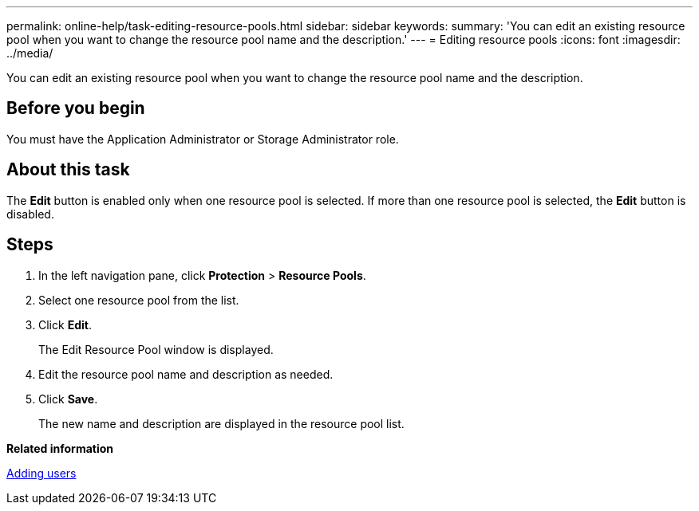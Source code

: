 ---
permalink: online-help/task-editing-resource-pools.html
sidebar: sidebar
keywords: 
summary: 'You can edit an existing resource pool when you want to change the resource pool name and the description.'
---
= Editing resource pools
:icons: font
:imagesdir: ../media/

[.lead]
You can edit an existing resource pool when you want to change the resource pool name and the description.

== Before you begin

You must have the Application Administrator or Storage Administrator role.

== About this task

The *Edit* button is enabled only when one resource pool is selected. If more than one resource pool is selected, the *Edit* button is disabled.

== Steps

. In the left navigation pane, click *Protection* > *Resource Pools*.
. Select one resource pool from the list.
. Click *Edit*.
+
The Edit Resource Pool window is displayed.

. Edit the resource pool name and description as needed.
. Click *Save*.
+
The new name and description are displayed in the resource pool list.

*Related information*

xref:task-adding-users.adoc[Adding users]
